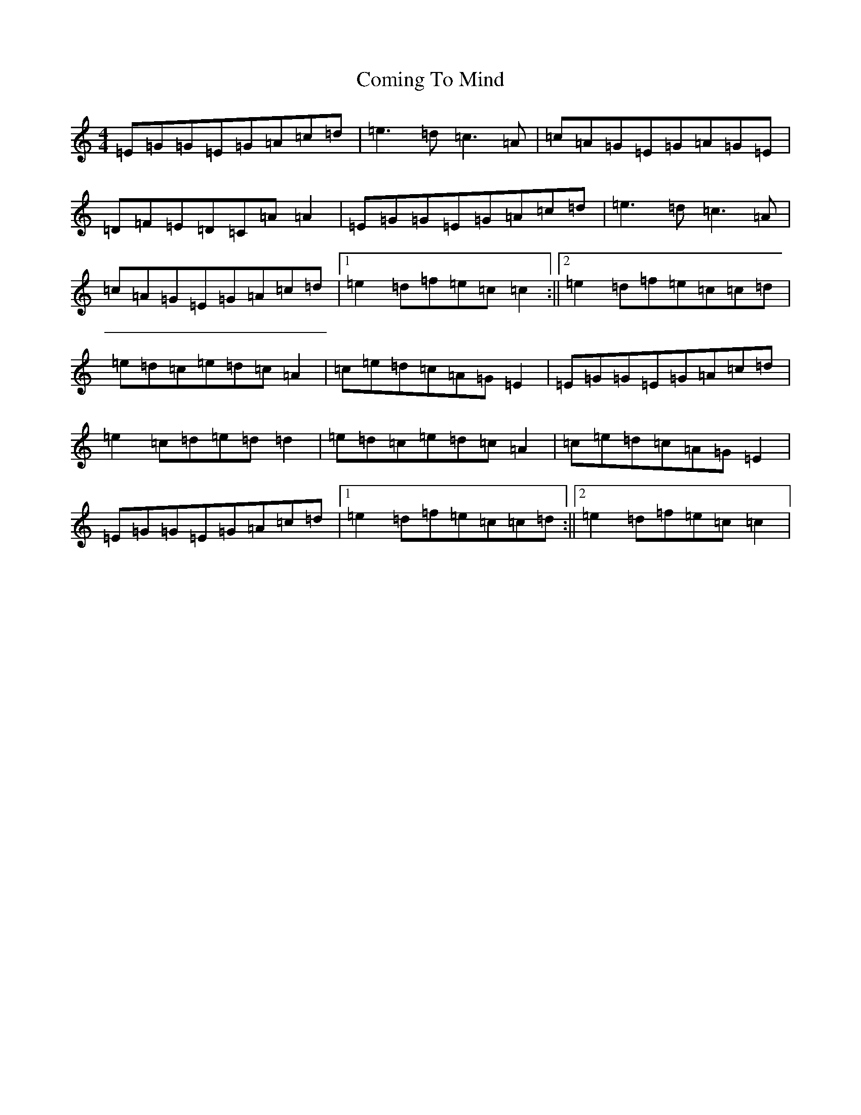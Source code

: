 X: 4027
T: Coming To Mind
S: https://thesession.org/tunes/12530#setting21039
R: reel
M:4/4
L:1/8
K: C Major
=E=G=G=E=G=A=c=d|=e3=d=c3=A|=c=A=G=E=G=A=G=E|=D=F=E=D=C=A=A2|=E=G=G=E=G=A=c=d|=e3=d=c3=A|=c=A=G=E=G=A=c=d|1=e2=d=f=e=c=c2:||2=e2=d=f=e=c=c=d|=e=d=c=e=d=c=A2|=c=e=d=c=A=G=E2|=E=G=G=E=G=A=c=d|=e2=c=d=e=d=d2|=e=d=c=e=d=c=A2|=c=e=d=c=A=G=E2|=E=G=G=E=G=A=c=d|1=e2=d=f=e=c=c=d:||2=e2=d=f=e=c=c2|